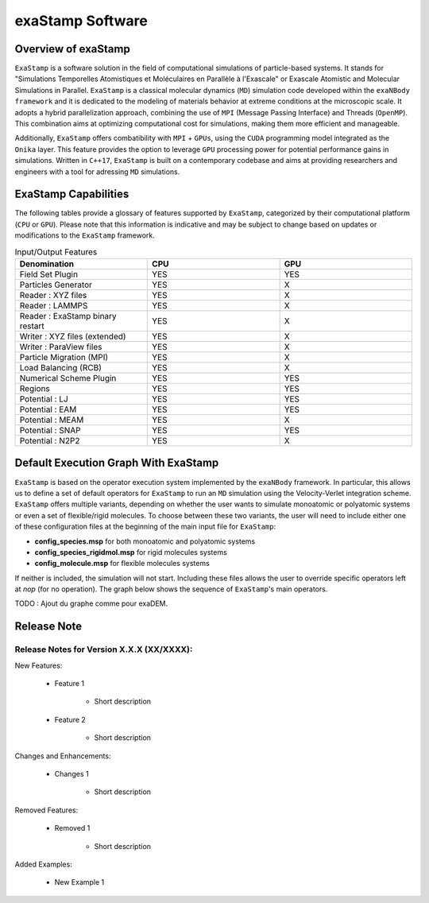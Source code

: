 exaStamp Software
=================

Overview of exaStamp
^^^^^^^^^^^^^^^^^^^^

``ExaStamp`` is a software solution in the field of computational simulations of particle-based systems. It stands for "Simulations Temporelles Atomistiques et Moléculaires en Parallèle à l'Exascale" or Exascale Atomistic and Molecular Simulations in Parallel. ``ExaStamp`` is a classical molecular dynamics (``MD``) simulation code developed within the ``exaNBody framework`` and it is dedicated to the modeling of materials behavior at extreme conditions at the microscopic scale. It adopts a hybrid parallelization approach, combining the use of ``MPI`` (Message Passing Interface) and Threads (``OpenMP``). This combination aims at optimizing computational cost for simulations, making them more efficient and manageable.

Additionally, ``ExaStamp`` offers combatibility with ``MPI`` + ``GPUs``, using the ``CUDA`` programming model integrated as the ``Onika`` layer. This feature provides the option to leverage ``GPU`` processing power for potential performance gains in simulations. Written in ``C++17``, ``ExaStamp`` is built on a contemporary codebase and aims at providing researchers and engineers with a tool for adressing ``MD`` simulations.

ExaStamp Capabilities
^^^^^^^^^^^^^^^^^^^^^

The following tables provide a glossary of features supported by ``ExaStamp``, categorized by their computational platform (``CPU`` or ``GPU``). Please note that this information is indicative and may be subject to change based on updates or modifications to the ``ExaStamp`` framework.

.. list-table:: Input/Output Features
  :widths: 40 40 40
  :header-rows: 1
  :align: center

  * - Denomination
    - CPU
    - GPU
  * - Field Set Plugin
    - YES
    - YES
  * - Particles Generator
    - YES
    - X
  * - Reader : XYZ files
    - YES
    - X
  * - Reader : LAMMPS
    - YES
    - X
  * - Reader : ExaStamp binary restart 
    - YES
    - X
  * - Writer : XYZ files (extended)
    - YES
    - X
  * - Writer : ParaView files
    - YES
    - X
  * - Particle Migration (MPI)
    - YES
    - X
  * - Load Balancing (RCB)
    - YES
    - X
  * - Numerical Scheme Plugin
    - YES
    - YES
  * - Regions
    - YES
    - YES
  * - Potential : LJ
    - YES
    - YES
  * - Potential : EAM
    - YES
    - YES
  * - Potential : MEAM
    - YES
    - X
  * - Potential : SNAP
    - YES
    - YES
  * - Potential : N2P2
    - YES
    - X
      
Default Execution Graph With ExaStamp
^^^^^^^^^^^^^^^^^^^^^^^^^^^^^^^^^^^^^

``ExaStamp`` is based on the operator execution system implemented by the ``exaNBody`` framework. In particular, this allows us to define a set of default operators for ``ExaStamp`` to run an ``MD`` simulation using the Velocity-Verlet integration scheme. ``ExaStamp`` offers multiple variants, depending on whether the user wants to simulate monoatomic or polyatomic systems or even a set of flexible/rigid molecules. To choose between these two variants, the user will need to include either one of these configuration files at the beginning of the main input file for ``ExaStamp``:

- **config_species.msp** for both monoatomic and polyatomic systems
- **config_species_rigidmol.msp** for rigid molecules systems
- **config_molecule.msp** for flexible molecules systems

If neither is included, the simulation will not start. Including these files allows the user to override specific operators left at *nop* (for no operation). The graph below shows the sequence of ``ExaStamp``'s main operators.

TODO : Ajout du graphe comme pour exaDEM.

Release Note
^^^^^^^^^^^^

Release Notes for Version X.X.X (XX/XXXX):
------------------------------------------

New Features:

   * Feature 1

        - Short description

   * Feature 2

        - Short description

Changes and Enhancements:

   * Changes 1

        - Short description

Removed Features:

   * Removed 1

        - Short description

Added Examples:

   * New Example 1


